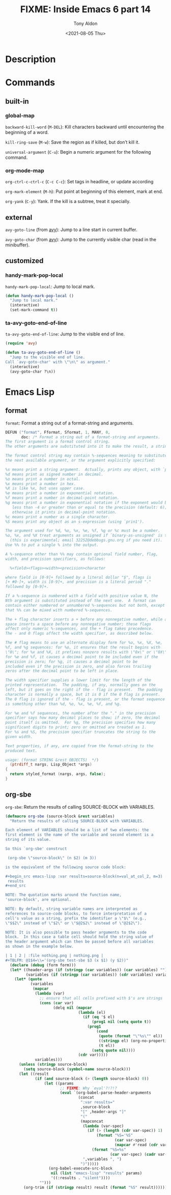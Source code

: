 #+TITLE: FIXME: Inside Emacs 6 part 14
#+AUTHOR: Tony Aldon
#+DATE: <2021-08-05 Thu>
#+PROPERTY: YOUTUBE_LINK  https://youtu.be/ay7zslbSFqg
#+PROPERTY: CONFIG_REPO   https://github.com/tonyaldon/emacs.d
#+PROPERTY: CONFIG_COMMIT 08912d6e6ef29158d1fa8ebbb98d90214ddc805e
#+PROPERTY: VIDEO_SCR_DIR ../src/inside-emacs-06-part-14/
#+TAGS: FIXME

* Description

* Commands
** built-in
*** global-map

~backward-kill-word~ (~M-DEL~): Kill characters backward until
encountering the beginning of a word.

~kill-ring-save~ (~M-w~): Save the region as if killed, but don’t kill
it.

~universal-argument~ (~C-u~): Begin a numeric argument for the following
command.

*** org-mode-map

~org-ctrl-c-ctrl-c~ (~C-c C-c~): Set tags in headline, or update according

~org-mark-element~ (~M-h~): Put point at beginning of this element, mark
at end.

~org-yank~ (~C-y~): Yank.  If the kill is a subtree, treat it specially.

** external

~avy-goto-line~ (from [[https://github.com/abo-abo/avy][avy]]): Jump to a line start in current buffer.

~avy-goto-char~ (from [[https://github.com/abo-abo/avy][avy]]): Jump to the currently visible char (read in
the minibuffer).

** customized
*** handy-mark-pop-local
~handy-mark-pop-local~: Jump to local mark.

#+BEGIN_SRC emacs-lisp
(defun handy-mark-pop-local ()
  "Jump to local mark."
  (interactive)
  (set-mark-command t))
#+END_SRC

*** ta-avy-goto-end-of-line
~ta-avy-goto-end-of-line~: Jump to the visible end of line.

#+BEGIN_SRC emacs-lisp
(require 'avy)

(defun ta-avy-goto-end-of-line ()
  "Jump to the visible end of line.
Call `avy-goto-char' with \"\n\" as argument."
  (interactive)
  (avy-goto-char ?\n))
#+END_SRC

* Emacs Lisp
** format
~format~: Format a string out of a format-string and arguments.

#+BEGIN_SRC C
DEFUN ("format", Fformat, Sformat, 1, MANY, 0,
       doc: /* Format a string out of a format-string and arguments.
The first argument is a format control string.
The other arguments are substituted into it to make the result, a string.

The format control string may contain %-sequences meaning to substitute
the next available argument, or the argument explicitly specified:

%s means print a string argument.  Actually, prints any object, with `princ'.
%d means print as signed number in decimal.
%o means print a number in octal.
%x means print a number in hex.
%X is like %x, but uses upper case.
%e means print a number in exponential notation.
%f means print a number in decimal-point notation.
%g means print a number in exponential notation if the exponent would be
   less than -4 or greater than or equal to the precision (default: 6);
   otherwise it prints in decimal-point notation.
%c means print a number as a single character.
%S means print any object as an s-expression (using `prin1').

The argument used for %d, %o, %x, %e, %f, %g or %c must be a number.
%o, %x, and %X treat arguments as unsigned if `binary-as-unsigned' is t
  (this is experimental; email 32252@debbugs.gnu.org if you need it).
Use %% to put a single % into the output.

A %-sequence other than %% may contain optional field number, flag,
width, and precision specifiers, as follows:

  %<field><flags><width><precision>character

where field is [0-9]+ followed by a literal dollar "$", flags is
[+ #0-]+, width is [0-9]+, and precision is a literal period "."
followed by [0-9]+.

If a %-sequence is numbered with a field with positive value N, the
Nth argument is substituted instead of the next one.  A format can
contain either numbered or unnumbered %-sequences but not both, except
that %% can be mixed with numbered %-sequences.

The + flag character inserts a + before any nonnegative number, while a
space inserts a space before any nonnegative number; these flags
affect only numeric %-sequences, and the + flag takes precedence.
The - and 0 flags affect the width specifier, as described below.

The # flag means to use an alternate display form for %o, %x, %X, %e,
%f, and %g sequences: for %o, it ensures that the result begins with
\"0\"; for %x and %X, it prefixes nonzero results with \"0x\" or \"0X\";
for %e and %f, it causes a decimal point to be included even if the
precision is zero; for %g, it causes a decimal point to be
included even if the precision is zero, and also forces trailing
zeros after the decimal point to be left in place.

The width specifier supplies a lower limit for the length of the
printed representation.  The padding, if any, normally goes on the
left, but it goes on the right if the - flag is present.  The padding
character is normally a space, but it is 0 if the 0 flag is present.
The 0 flag is ignored if the - flag is present, or the format sequence
is something other than %d, %o, %x, %e, %f, and %g.

For %e and %f sequences, the number after the "." in the precision
specifier says how many decimal places to show; if zero, the decimal
point itself is omitted.  For %g, the precision specifies how many
significant digits to print; zero or omitted are treated as 1.
For %s and %S, the precision specifier truncates the string to the
given width.

Text properties, if any, are copied from the format-string to the
produced text.

usage: (format STRING &rest OBJECTS)  */)
  (ptrdiff_t nargs, Lisp_Object *args)
{
  return styled_format (nargs, args, false);
}
#+END_SRC
** org-sbe
~org-sbe~: Return the results of calling SOURCE-BLOCK with VARIABLES.

#+BEGIN_SRC emacs-lisp
(defmacro org-sbe (source-block &rest variables)
  "Return the results of calling SOURCE-BLOCK with VARIABLES.

Each element of VARIABLES should be a list of two elements: the
first element is the name of the variable and second element is a
string of its value.

So this `org-sbe' construct

 (org-sbe \"source-block\" (n $2) (m 3))

is the equivalent of the following source code block:

,#+begin_src emacs-lisp :var results=source-block(n=val_at_col_2, m=3) :results silent
 results
,#+end_src

NOTE: The quotation marks around the function name,
'source-block', are optional.

NOTE: By default, string variable names are interpreted as
references to source-code blocks, to force interpretation of a
cell's value as a string, prefix the identifier a \"$\" (e.g.,
\"$$2\" instead of \"$2\" or \"$@2$2\" instead of \"@2$2\").

NOTE: It is also possible to pass header arguments to the code
block.  In this case a table cell should hold the string value of
the header argument which can then be passed before all variables
as shown in the example below.

| 1 | 2 | :file nothing.png | nothing.png |
,#+TBLFM: @1$4=\\='(org-sbe test-sbe $3 (x $1) (y $2))"
  (declare (debug (form form)))
  (let* ((header-args (if (stringp (car variables)) (car variables) ""))
         (variables (if (stringp (car variables)) (cdr variables) variables)))
    (let* (quote
           (variables
            (mapcar
             (lambda (var)
               ;; ensure that all cells prefixed with $'s are strings
               (cons (car var)
                     (delq nil (mapcar
                                (lambda (el)
                                  (if (eq '$ el)
                                      (prog1 nil (setq quote t))
                                    (prog1
                                        (cond
                                         (quote (format "\"%s\"" el))
                                         ((stringp el) (org-no-properties el))
                                         (t el))
                                      (setq quote nil))))
                                (cdr var)))))
             variables)))
      (unless (stringp source-block)
        (setq source-block (symbol-name source-block)))
      (let ((result
             (if (and source-block (> (length source-block) 0))
                 (let ((params
                        ;; FIXME: Why `eval'?!?!?
                        (eval `(org-babel-parse-header-arguments
                                (concat
                                 ":var results="
                                 ,source-block
                                 "[" ,header-args "]"
                                 "("
                                 (mapconcat
                                  (lambda (var-spec)
                                    (if (> (length (cdr var-spec)) 1)
                                        (format "%S='%S"
                                                (car var-spec)
                                                (mapcar #'read (cdr var-spec)))
                                      (format "%S=%s"
                                              (car var-spec) (cadr var-spec))))
                                  ',variables ", ")
                                 ")")))))
                   (org-babel-execute-src-block
                    nil (list "emacs-lisp" "results" params)
                    '((:results . "silent"))))
               "")))
        (org-trim (if (stringp result) result (format "%S" result)))))))
#+END_SRC
